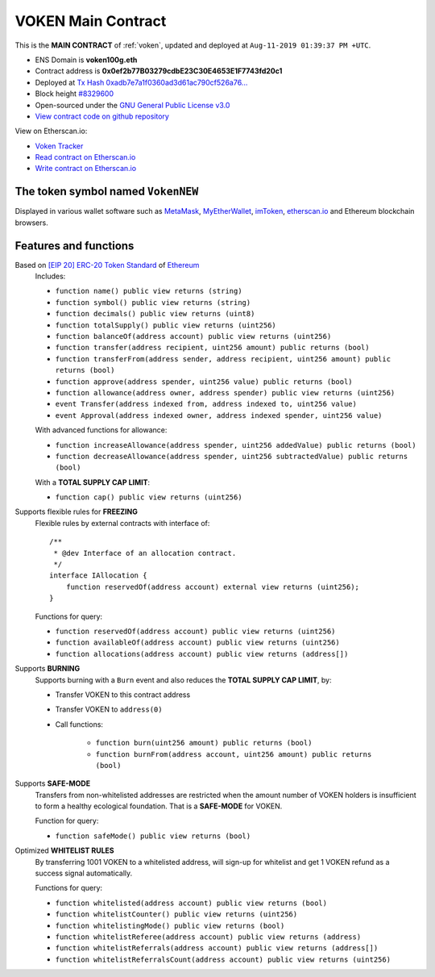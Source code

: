 .. _voken_main_contract:

VOKEN Main Contract
===================

This is the **MAIN CONTRACT** of :ref:`voken`, updated and deployed at ``Aug-11-2019 01:39:37 PM +UTC``.

|logo_etherscan_verified| |logo_github| |logo_verified|

- ENS Domain is **voken100g.eth**
- Contract address is **0x0ef2b77B03279cdbE23C30E4653E1F7743fd20c1**
- Deployed at `Tx Hash 0xadb7e7a1f0360ad3d61ac790cf526a76...`_
- Block height `#8329600`_
- Open-sourced under the `GNU General Public License v3.0`_
- `View contract code on github repository`_

View on Etherscan.io:

- `Voken Tracker`_
- `Read contract on Etherscan.io`_
- `Write contract on Etherscan.io`_


.. _Tx Hash 0xadb7e7a1f0360ad3d61ac790cf526a76...: https://etherscan.io/tx/0xadb7e7a1f0360ad3d61ac790cf526a766b1c4159dccdbfa6170f28218895f90b
.. _#8329600: https://etherscan.io/block/8329600
.. _GNU General Public License v3.0: https://github.com/voken100g/contracts/blob/master/LICENSE
.. _View contract code on github repository: https://github.com/voken100g/contracts/blob/master/Voken.sol
.. _Voken Tracker: https://etherscan.io/token/0x0ef2b77B03279cdbE23C30E4653E1F7743fd20c1
.. _Read contract on Etherscan.io: https://etherscan.io/token/0x0ef2b77B03279cdbE23C30E4653E1F7743fd20c1#readContract
.. _Write contract on Etherscan.io: https://etherscan.io/token/0x0ef2b77B03279cdbE23C30E4653E1F7743fd20c1#writeContract


.. |logo_github| image:: /_static/logos/github.svg
   :width: 36px
   :height: 36px

.. |logo_etherscan_verified| image:: /_static/logos/etherscan_verified.svg
   :width: 36px
   :height: 36px

.. |logo_verified| image:: /_static/logos/verified.svg
   :width: 36px
   :height: 36px


The token symbol named ``VokenNEW``
-----------------------------------

Displayed in various wallet software such as `MetaMask`_,
`MyEtherWallet`_, `imToken`_, `etherscan.io`_ and Ethereum blockchain browsers.

.. _MetaMask: https://metamask.io/
.. _MyEtherWallet: https://www.myetherwallet.com/
.. _imToken: https://imkey.im/
.. _etherscan.io: https://etherscan.io/


Features and functions
----------------------

.. _voken_based_on_erc20:

Based on `[EIP 20] ERC-20 Token Standard`_ of `Ethereum`_
   Includes:

   - ``function name() public view returns (string)``
   - ``function symbol() public view returns (string)``
   - ``function decimals() public view returns (uint8)``
   - ``function totalSupply() public view returns (uint256)``
   - ``function balanceOf(address account) public view returns (uint256)``
   - ``function transfer(address recipient, uint256 amount) public returns (bool)``
   - ``function transferFrom(address sender, address recipient, uint256 amount) public returns (bool)``
   - ``function approve(address spender, uint256 value) public returns (bool)``
   - ``function allowance(address owner, address spender) public view returns (uint256)``
   - ``event Transfer(address indexed from, address indexed to, uint256 value)``
   - ``event Approval(address indexed owner, address indexed spender, uint256 value)``

   With advanced functions for allowance:

   - ``function increaseAllowance(address spender, uint256 addedValue) public returns (bool)``
   - ``function decreaseAllowance(address spender, uint256 subtractedValue) public returns (bool)``

   With a **TOTAL SUPPLY CAP LIMIT**:

   - ``function cap() public view returns (uint256)``


.. _[EIP 20] ERC-20 Token Standard: https://eips.ethereum.org/EIPS/eip-20
.. _Ethereum: https://www.ethereum.org


.. _voken_supports_freezing:

Supports flexible rules for **FREEZING**
   Flexible rules by external contracts with interface of::

      /**
       * @dev Interface of an allocation contract.
       */
      interface IAllocation {
          function reservedOf(address account) external view returns (uint256);
      }

   Functions for query:

   - ``function reservedOf(address account) public view returns (uint256)``
   - ``function availableOf(address account) public view returns (uint256)``
   - ``function allocations(address account) public view returns (address[])``


.. _voken_supports_burning:

Supports **BURNING**
   Supports burning with a ``Burn`` event and also reduces the **TOTAL SUPPLY CAP LIMIT**, by:

   - Transfer VOKEN to this contract address
   - Transfer VOKEN to ``address(0)``
   - Call functions:

      - ``function burn(uint256 amount) public returns (bool)``
      - ``function burnFrom(address account, uint256 amount) public returns (bool)``


.. _voken_supports_safe_mode:

Supports **SAFE-MODE**
   Transfers from non-whitelisted addresses are restricted
   when the amount number of VOKEN holders is insufficient to form a healthy ecological foundation.
   That is a **SAFE-MODE** for VOKEN.

   Function for query:

   - ``function safeMode() public view returns (bool)``


.. _voken_whitelist_rules:

Optimized **WHITELIST RULES**
   By transferring 1001 VOKEN to a whitelisted address,
   will sign-up for whitelist and get 1 VOKEN refund as a success signal automatically.

   Functions for query:

   - ``function whitelisted(address account) public view returns (bool)``
   - ``function whitelistCounter() public view returns (uint256)``
   - ``function whitelistingMode() public view returns (bool)``
   - ``function whitelistReferee(address account) public view returns (address)``
   - ``function whitelistReferrals(address account) public view returns (address[])``
   - ``function whitelistReferralsCount(address account) public view returns (uint256)``
